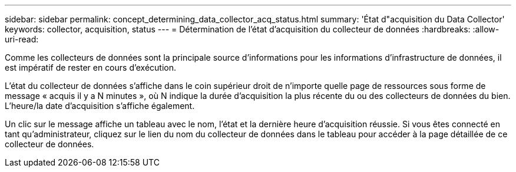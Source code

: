 ---
sidebar: sidebar 
permalink: concept_determining_data_collector_acq_status.html 
summary: 'État d"acquisition du Data Collector' 
keywords: collector, acquisition, status 
---
= Détermination de l'état d'acquisition du collecteur de données
:hardbreaks:
:allow-uri-read: 


[role="lead"]
Comme les collecteurs de données sont la principale source d'informations pour les informations d'infrastructure de données, il est impératif de rester en cours d'exécution.

L'état du collecteur de données s'affiche dans le coin supérieur droit de n'importe quelle page de ressources sous forme de message « acquis il y a N minutes », où N indique la durée d'acquisition la plus récente du ou des collecteurs de données du bien. L'heure/la date d'acquisition s'affiche également.

Un clic sur le message affiche un tableau avec le nom, l'état et la dernière heure d'acquisition réussie. Si vous êtes connecté en tant qu'administrateur, cliquez sur le lien du nom du collecteur de données dans le tableau pour accéder à la page détaillée de ce collecteur de données.
